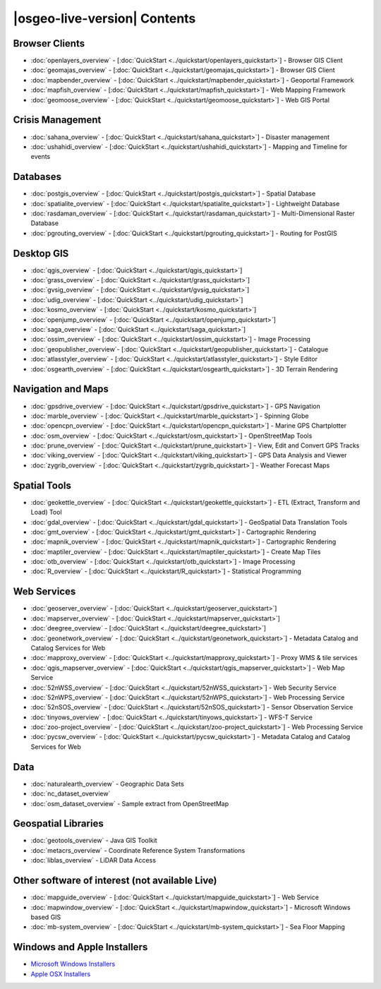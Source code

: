 .. OSGeo-Live documentation master file, created by
   sphinx-quickstart on Tue Jul  6 14:54:20 2010.
   You can adapt this file completely to your liking, but it should at least
   contain the root `toctree` directive.

|osgeo-live-version| Contents
================================================================================

Browser Clients
--------------------------------------------------------------------------------
* :doc:`openlayers_overview` - [:doc:`QuickStart <../quickstart/openlayers_quickstart>`] - Browser GIS Client
* :doc:`geomajas_overview` - [:doc:`QuickStart <../quickstart/geomajas_quickstart>`] - Browser GIS Client
* :doc:`mapbender_overview` - [:doc:`QuickStart <../quickstart/mapbender_quickstart>`] - Geoportal Framework
* :doc:`mapfish_overview` - [:doc:`QuickStart <../quickstart/mapfish_quickstart>`] - Web Mapping Framework
* :doc:`geomoose_overview` - [:doc:`QuickStart <../quickstart/geomoose_quickstart>`] - Web GIS Portal

Crisis Management
--------------------------------------------------------------------------------
* :doc:`sahana_overview` - [:doc:`QuickStart <../quickstart/sahana_quickstart>`] - Disaster management
* :doc:`ushahidi_overview` - [:doc:`QuickStart <../quickstart/ushahidi_quickstart>`] - Mapping and Timeline for events

Databases
--------------------------------------------------------------------------------
* :doc:`postgis_overview`  - [:doc:`QuickStart <../quickstart/postgis_quickstart>`] - Spatial Database
* :doc:`spatialite_overview` - [:doc:`QuickStart <../quickstart/spatialite_quickstart>`] - Lightweight Database
* :doc:`rasdaman_overview` - [:doc:`QuickStart <../quickstart/rasdaman_quickstart>`] - Multi-Dimensional Raster Database
* :doc:`pgrouting_overview` - [:doc:`QuickStart <../quickstart/pgrouting_quickstart>`] - Routing for PostGIS

Desktop GIS
--------------------------------------------------------------------------------
* :doc:`qgis_overview` - [:doc:`QuickStart <../quickstart/qgis_quickstart>`]
* :doc:`grass_overview` - [:doc:`QuickStart <../quickstart/grass_quickstart>`]
* :doc:`gvsig_overview` - [:doc:`QuickStart <../quickstart/gvsig_quickstart>`]
* :doc:`udig_overview` - [:doc:`QuickStart <../quickstart/udig_quickstart>`]
* :doc:`kosmo_overview` - [:doc:`QuickStart <../quickstart/kosmo_quickstart>`]
* :doc:`openjump_overview` - [:doc:`QuickStart <../quickstart/openjump_quickstart>`]
* :doc:`saga_overview` - [:doc:`QuickStart <../quickstart/saga_quickstart>`]
* :doc:`ossim_overview` - [:doc:`QuickStart <../quickstart/ossim_quickstart>`] - Image Processing
* :doc:`geopublisher_overview`- [:doc:`QuickStart <../quickstart/geopublisher_quickstart>`] - Catalogue
* :doc:`atlasstyler_overview` - [:doc:`QuickStart <../quickstart/atlasstyler_quickstart>`] - Style Editor
* :doc:`osgearth_overview` - [:doc:`QuickStart <../quickstart/osgearth_quickstart>`] - 3D Terrain Rendering

.. temp disabled to save disc space: * :doc:`mb-system_overview` - [:doc:`QuickStart <../quickstart/mb-system_quickstart>`] - Sea Floor Mapping

Navigation and Maps
--------------------------------------------------------------------------------
* :doc:`gpsdrive_overview` - [:doc:`QuickStart <../quickstart/gpsdrive_quickstart>`] - GPS Navigation
* :doc:`marble_overview` - [:doc:`QuickStart <../quickstart/marble_quickstart>`] - Spinning Globe
* :doc:`opencpn_overview` - [:doc:`QuickStart <../quickstart/opencpn_quickstart>`] - Marine GPS Chartplotter
* :doc:`osm_overview` - [:doc:`QuickStart <../quickstart/osm_quickstart>`] - OpenStreetMap Tools
* :doc:`prune_overview` - [:doc:`QuickStart <../quickstart/prune_quickstart>`] - View, Edit and Convert GPS Tracks
* :doc:`viking_overview` - [:doc:`QuickStart <../quickstart/viking_quickstart>`] - GPS Data Analysis and Viewer
* :doc:`zygrib_overview` - [:doc:`QuickStart <../quickstart/zygrib_quickstart>`] - Weather Forecast Maps

Spatial Tools
--------------------------------------------------------------------------------
* :doc:`geokettle_overview` - [:doc:`QuickStart <../quickstart/geokettle_quickstart>`] - ETL (Extract, Transform and Load) Tool
* :doc:`gdal_overview`  - [:doc:`QuickStart <../quickstart/gdal_quickstart>`] - GeoSpatial Data Translation Tools
* :doc:`gmt_overview` - [:doc:`QuickStart <../quickstart/gmt_quickstart>`] - Cartographic Rendering
* :doc:`mapnik_overview` - [:doc:`QuickStart <../quickstart/mapnik_quickstart>`] - Cartographic Rendering
* :doc:`maptiler_overview`  - [:doc:`QuickStart <../quickstart/maptiler_quickstart>`] - Create Map Tiles
* :doc:`otb_overview` - [:doc:`QuickStart <../quickstart/otb_quickstart>`] - Image Processing
* :doc:`R_overview`  - [:doc:`QuickStart <../quickstart/R_quickstart>`] - Statistical Programming

Web Services
--------------------------------------------------------------------------------
* :doc:`geoserver_overview` - [:doc:`QuickStart <../quickstart/geoserver_quickstart>`]
* :doc:`mapserver_overview` - [:doc:`QuickStart <../quickstart/mapserver_quickstart>`]
* :doc:`deegree_overview` - [:doc:`QuickStart <../quickstart/deegree_quickstart>`]
* :doc:`geonetwork_overview` - [:doc:`QuickStart <../quickstart/geonetwork_quickstart>`] - Metadata Catalog and Catalog Services for Web
* :doc:`mapproxy_overview` - [:doc:`QuickStart <../quickstart/mapproxy_quickstart>`] - Proxy WMS & tile services
* :doc:`qgis_mapserver_overview` - [:doc:`QuickStart <../quickstart/qgis_mapserver_quickstart>`] - Web Map Service
* :doc:`52nWSS_overview` - [:doc:`QuickStart <../quickstart/52nWSS_quickstart>`] - Web Security Service
* :doc:`52nWPS_overview` - [:doc:`QuickStart <../quickstart/52nWPS_quickstart>`] - Web Processing Service
* :doc:`52nSOS_overview` - [:doc:`QuickStart <../quickstart/52nSOS_quickstart>`] - Sensor Observation Service
* :doc:`tinyows_overview` - [:doc:`QuickStart <../quickstart/tinyows_quickstart>`] - WFS-T Service
* :doc:`zoo-project_overview` - [:doc:`QuickStart <../quickstart/zoo-project_quickstart>`] - Web Processing Service
* :doc:`pycsw_overview` - [:doc:`QuickStart <../quickstart/pycsw_quickstart>`] - Metadata Catalog and Catalog Services for Web

.. temp disabled to save on disc space: * :doc:`mapguide_overview` - [:doc:`QuickStart <../quickstart/mapguide_quickstart>`]

Data
--------------------------------------------------------------------------------
* :doc:`naturalearth_overview` - Geographic Data Sets
* :doc:`nc_dataset_overview`
* :doc:`osm_dataset_overview` - Sample extract from OpenStreetMap

Geospatial Libraries
--------------------------------------------------------------------------------
* :doc:`geotools_overview` - Java GIS Toolkit
* :doc:`metacrs_overview` - Coordinate Reference System Transformations
* :doc:`liblas_overview`  - LiDAR Data Access

Other software of interest (not available Live)
--------------------------------------------------------------------------------
* :doc:`mapguide_overview` - [:doc:`QuickStart <../quickstart/mapguide_quickstart>`] - Web Service
* :doc:`mapwindow_overview` - [:doc:`QuickStart <../quickstart/mapwindow_quickstart>`] - Microsoft Windows based GIS
* :doc:`mb-system_overview` - [:doc:`QuickStart <../quickstart/mb-system_quickstart>`] - Sea Floor Mapping

.. MapGuide and MB-System temporarily disabled to save on disc space; MapWindow won't run on Ubuntu

Windows and Apple Installers
--------------------------------------------------------------------------------
* `Microsoft Windows Installers <../../WindowsInstallers/>`_
* `Apple OSX Installers <../../MacInstallers/>`_
